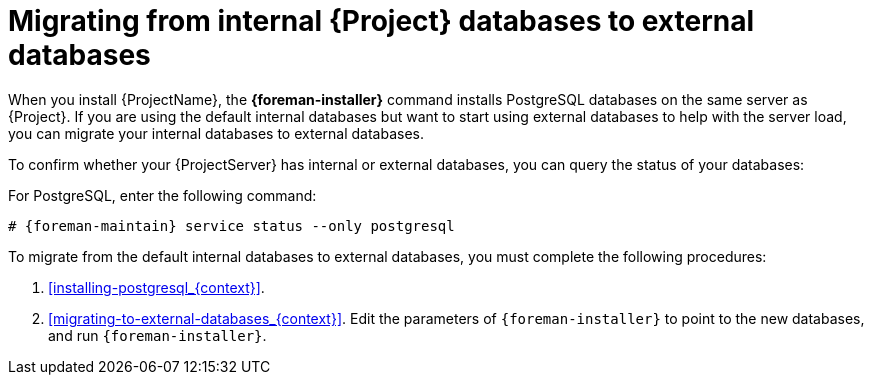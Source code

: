 :_mod-docs-content-type: CONCEPT

[id="Migrating_from_Internal_Databases_to_External_Databases_{context}"]
= Migrating from internal {Project} databases to external databases

When you install {ProjectName}, the *{foreman-installer}* command installs PostgreSQL databases on the same server as {Project}.
If you are using the default internal databases but want to start using external databases to help with the server load, you can migrate your internal databases to external databases.

To confirm whether your {ProjectServer} has internal or external databases, you can query the status of your databases:

For PostgreSQL, enter the following command:

[options="nowrap" subs="+quotes,attributes"]
----
# {foreman-maintain} service status --only postgresql
----

ifdef::satellite[]
Red Hat does not provide support or tools for external database maintenance.
This includes backups, upgrades, and database tuning.
You must have your own database administrator to support and maintain external databases.
endif::[]

To migrate from the default internal databases to external databases, you must complete the following procedures:

. xref:installing-postgresql_{context}[].
ifdef::katello,orcharhino,satellite[]
Prepare PostgreSQL with databases for Foreman, Pulp, and Candlepin with dedicated users owning them.
endif::[]
ifdef::foreman-el,foreman-deb[]
Prepare PostgreSQL with a database for Foreman with a dedicated user owning it.
endif::[]
. xref:migrating-to-external-databases_{context}[].
Edit the parameters of `{foreman-installer}` to point to the new databases, and run `{foreman-installer}`.
